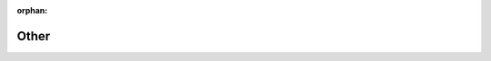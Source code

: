 :orphan:

Other
=====

.. needflow:: Engineering plan to develop a car yep
    :alt: Engineering plan to develop a car
    :root_id: T_CAR
    :config: tutorial
    :engine: graphviz
    :border_color:
        [status == 'open']:FF0069, 
        [status == 'in progress']:0000FF, 
        [status == 'closed']:00FF00
